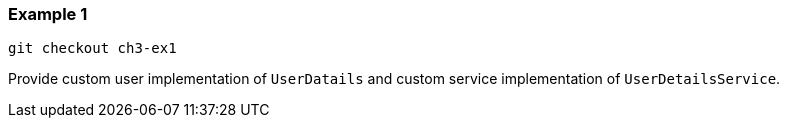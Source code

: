 

=== Example 1

```
git checkout ch3-ex1
```

Provide custom user implementation of `UserDatails` and custom service implementation
of `UserDetailsService`.

